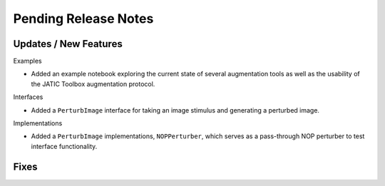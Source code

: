 Pending Release Notes
=====================

Updates / New Features
----------------------

Examples

* Added an example notebook exploring the current state of several augmentation
  tools as well as the usability of the JATIC Toolbox augmentation protocol.

Interfaces

* Added a ``PerturbImage`` interface for taking an image stimulus and
  generating a perturbed image.

Implementations

* Added a ``PerturbImage`` implementations, ``NOPPerturber``, which
  serves as a pass-through NOP perturber to test interface functionality.

Fixes
-----
